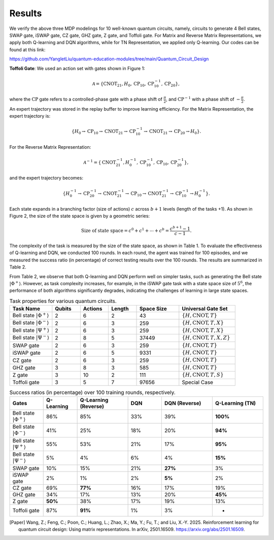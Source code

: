 =======
Results
=======

We verify the above three MDP modelings for 10 well-known quantum circuits, namely, circuits to generate 4 Bell states, SWAP gate, iSWAP gate, CZ gate, GHZ gate, Z gate, and Toffoli gate. For Matrix and Reverse Matrix Representations, we apply both Q-learning and DQN algorithms, while for TN Representation, we applied only Q-learning. Our codes can be found at this link:

`https://github.com/YangletLiu/quantum-education-modules/tree/main/Quantum_Circuit_Design <https://github.com/YangletLiu/quantum-education-modules/tree/main/Quantum_Circuit_Design>`_

**Toffoli Gate**: We used an action set with gates shown in Figure 1:

.. math::

   \mathcal{A} = \{\text{CNOT}_{21}, H_0, \text{CP}_{10}, \text{CP}^{-1}_{10}, \text{CP}_{20}\},

where the :math:`\text{CP}` gate refers to a controlled-phase gate with a phase shift of :math:`\frac{\pi}{2}`, and :math:`\text{CP}^{-1}` with a phase shift of :math:`-\frac{\pi}{2}`.

An expert trajectory was stored in the replay buffer to improve learning efficiency. For the Matrix Representation, the expert trajectory is:

.. math::

   \{ H_0 \rightarrow \text{CP}_{10} \rightarrow \text{CNOT}_{21} \rightarrow \text{CP}^{-1}_{10} \rightarrow \text{CNOT}_{21} \rightarrow \text{CP}_{20} \rightarrow H_0 \}.

For the Reverse Matrix Representation:

.. math::

   \mathcal{A}^{-1} = \{\text{CNOT}_{21}^{-1}, H_0^{-1}, \text{CP}_{10}^{-1}, \text{CP}_{10}, \text{CP}_{20}^{-1}\},

and the expert trajectory becomes:

.. math::

   \{ H_0^{-1} \rightarrow \text{CP}_{20}^{-1} \rightarrow \text{CNOT}_{21}^{-1} \rightarrow \text{CP}_{10} \rightarrow \text{CNOT}_{21}^{-1} \rightarrow \text{CP}_{10}^{-1} \rightarrow H_0^{-1} \}.

Each state expands in a branching factor (size of actions) :math:`c` across :math:`b + 1` levels (length of the tasks +1). As shown in Figure 2, the size of the state space is given by a geometric series:

.. math::

   \text{Size of state space} = c^0 + c^1 + \cdots + c^b = \frac{c^{b+1} - 1}{c - 1}.

The complexity of the task is measured by the size of the state space, as shown in Table 1. To evaluate the effectiveness of Q-learning and DQN, we conducted 100 rounds. In each round, the agent was trained for 100 episodes, and we measured the success ratio (in percentage) of correct testing results over the 100 rounds. The results are summarized in Table 2.

From Table 2, we observe that both Q-learning and DQN perform well on simpler tasks, such as generating the Bell state :math:`|\Phi^+\rangle`. However, as task complexity increases, for example, in the iSWAP gate task with a state space size of :math:`5^6`, the performance of both algorithms significantly degrades, indicating the challenges of learning in large state spaces.


.. list-table:: Task properties for various quantum circuits.
   :header-rows: 1
   :widths: 15 10 10 10 15 20

   * - **Task Name**
     - **Qubits**
     - **Actions**
     - **Length**
     - **Space Size**
     - **Universal Gate Set**
   * - Bell state :math:`|\Phi^+\rangle`
     - 2
     - 6
     - 2
     - 43
     - :math:`\{H, \text{CNOT}, T\}`
   * - Bell state :math:`|\Phi^-\rangle`
     - 2
     - 6
     - 3
     - 259
     - :math:`\{H, \text{CNOT}, T, X\}`
   * - Bell state :math:`|\Psi^+\rangle`
     - 2
     - 6
     - 3
     - 259
     - :math:`\{H, \text{CNOT}, T, X\}`
   * - Bell state :math:`|\Psi^-\rangle`
     - 2
     - 8
     - 5
     - 37449
     - :math:`\{H, \text{CNOT}, T, X, Z\}`
   * - SWAP gate
     - 2
     - 6
     - 3
     - 259
     - :math:`\{H, \text{CNOT}, T\}`
   * - iSWAP gate
     - 2
     - 6
     - 5
     - 9331
     - :math:`\{H, \text{CNOT}, T\}`
   * - CZ gate
     - 2
     - 6
     - 3
     - 259
     - :math:`\{H, \text{CNOT}, T\}`
   * - GHZ gate
     - 3
     - 8
     - 3
     - 585
     - :math:`\{H, \text{CNOT}, T\}`
   * - Z gate
     - 3
     - 10
     - 2
     - 111
     - :math:`\{H, \text{CNOT}, T, S\}`
   * - Toffoli gate
     - 3
     - 5
     - 7
     - 97656
     - Special Case


.. list-table:: Success ratios (in percentage) over 100 training rounds, respectively.
   :header-rows: 1
   :widths: 10 10 15 10 15 15

   * - **Gates**
     - **Q-Learning**
     - **Q-Learning (Reverse)**
     - **DQN**
     - **DQN (Reverse)**
     - **Q-Learning (TN)**
   * - Bell state :math:`|\Phi^+\rangle`
     - 86%
     - 85%
     - 33%
     - 39%
     - **100%**
   * - Bell state :math:`|\Phi^-\rangle`
     - 41%
     - 25%
     - 18%
     - 20%
     - **94%**
   * - Bell state :math:`|\Psi^+\rangle`
     - 55%
     - 53%
     - 21%
     - 17%
     - **95%**
   * - Bell state :math:`|\Psi^-\rangle`
     - 5%
     - 4%
     - 6%
     - 4%
     - **15%**
   * - SWAP gate
     - 10%
     - 15%
     - 21%
     - **27%**
     - 3%
   * - iSWAP gate
     - 2%
     - 1%
     - 2%
     - **5%**
     - 2%
   * - CZ gate
     - 69%
     - **77%**
     - 16%
     - 17%
     - 19%
   * - GHZ gate
     - 34%
     - 17%
     - 13%
     - 20%
     - **45%**
   * - Z gate
     - **50%**
     - 38%
     - 17%
     - 19%
     - 13%
   * - Toffoli gate
     - 87%
     - **91%**
     - 1%
     - 3%
     - -

.. [Paper] Wang, Z.; Feng, C.; Poon, C.; Huang, L.; Zhao, X.; Ma, Y.; Fu, T.; and Liu, X.-Y. 2025. Reinforcement learning for quantum circuit design: Using matrix representations. In arXiv, 2501.16509. https://arxiv.org/abs/2501.16509.